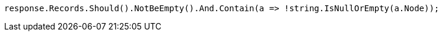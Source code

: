[source, csharp]
----
response.Records.Should().NotBeEmpty().And.Contain(a => !string.IsNullOrEmpty(a.Node));
----
